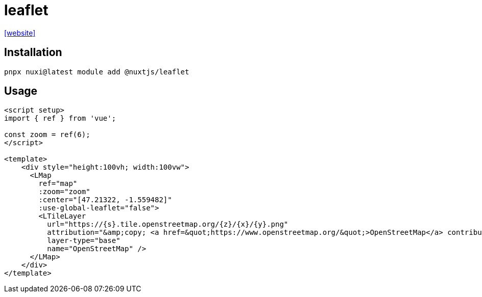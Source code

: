 = leaflet

https://nuxt.com/modules/leaflet[[website\]]

== Installation

[,bash]
----
pnpx nuxi@latest module add @nuxtjs/leaflet
----

== Usage

----
<script setup>
import { ref } from 'vue';

const zoom = ref(6);
</script>

<template>
    <div style="height:100vh; width:100vw">
      <LMap
        ref="map"
        :zoom="zoom"
        :center="[47.21322, -1.559482]"
        :use-global-leaflet="false">
        <LTileLayer
          url="https://{s}.tile.openstreetmap.org/{z}/{x}/{y}.png"
          attribution="&amp;copy; <a href=&quot;https://www.openstreetmap.org/&quot;>OpenStreetMap</a> contributors"
          layer-type="base"
          name="OpenStreetMap" />
      </LMap>
    </div>
</template>
----
